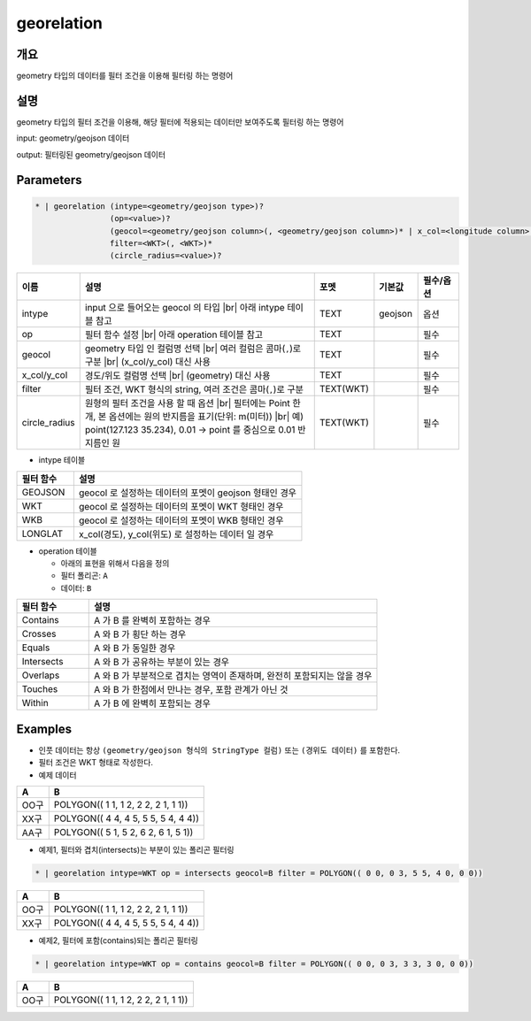 georelation
============

개요
----

geometry 타입의 데이터를 필터 조건을 이용해 필터링 하는 명령어

설명
----

geometry 타입의 필터 조건을 이용해, 해당 필터에 적용되는 데이터만 보여주도록 필터링 하는 명령어

input: geometry/geojson 데이터

output: 필터링된 geometry/geojson 데이터

Parameters
-----------

.. code-block::

    * | georelation (intype=<geometry/geojson type>)?
                    (op=<value>)?
                    (geocol=<geometry/geojson column>(, <geometry/geojson column>)* | x_col=<longitude column> y_col=<latitude column>)
                    filter=<WKT>(, <WKT>)*
                    (circle_radius=<value>)?

.. list-table::
   :header-rows: 1
   :widths: 10 60 10 10 10

   * - 이름
     - 설명
     - 포멧
     - 기본값
     - 필수/옵션
   * - intype
     - input 으로 들어오는 geocol 의 타입 |br| 아래 intype 테이블 참고
     - TEXT
     - geojson
     - 옵션
   * - op
     - 필터 함수 설정 |br| 아래 operation 테이블 참고
     - TEXT
     - 
     - 필수
   * - geocol
     - geometry 타입 인 컬럼명 선택 |br| 여러 컬럼은 콤마(``,``)로 구분 |br| (x_col/y_col) 대신 사용
     - TEXT
     - 
     - 필수
   * - x_col/y_col
     - 경도/위도 컬럼명 선택 |br| (geometry) 대신 사용
     - TEXT
     - 
     - 필수
   * - filter
     - 필터 조건, WKT 형식의 string, 여러 조건은 콤마(``,``)로 구분
     - TEXT(WKT)
     - 
     - 필수
   * - circle_radius
     - 원형의 필터 조건을 사용 할 때 옵션 |br| 필터에는 Point 한 개, 본 옵션에는 원의 반지름을 표기(단위: m(미터)) |br| 예) point(127.123 35.234), 0.01 -> point 를 중심으로 0.01 반지름인 원
     - TEXT(WKT)
     - 
     - 필수

- intype 테이블

.. list-table::
   :header-rows: 1
   :widths: 20 80
   
   * - 필터 함수
     - 설명
   * - GEOJSON
     - geocol 로 설정하는 데이터의 포멧이 geojson 형태인 경우
   * - WKT
     - geocol 로 설정하는 데이터의 포멧이 WKT 형태인 경우
   * - WKB
     - geocol 로 설정하는 데이터의 포멧이 WKB 형태인 경우
   * - LONGLAT
     - x_col(경도), y_col(위도) 로 설정하는 데이터 일 경우

- operation 테이블

  - 아래의 표현을 위해서 다음을 정의
  - 필터 폴리곤: ``A``
  - 데이터: ``B``

.. list-table::
   :header-rows: 1
   :widths: 20 80
   
   * - 필터 함수
     - 설명
   * - Contains
     - A 가 B 를 완벽히 포함하는 경우
   * - Crosses
     - A 와 B 가 횡단 하는 경우
   * - Equals
     - A 와 B 가 동일한 경우
   * - Intersects
     - A 와 B 가 공유하는 부분이 있는 경우
   * - Overlaps
     - A 와 B 가 부분적으로 겹치는 영역이 존재하며, 완전히 포함되지는 않을 경우
   * - Touches
     - A 와 B 가 한점에서 만나는 경우, 포함 관계가 아닌 것
   * - Within
     - A 가 B 에 완벽히 포함되는 경우


Examples
--------

- 인풋 데이터는 항상 ``(geometry/geojson 형식의 StringType 컬럼)`` 또는 ``(경위도 데이터)`` 를 포함한다.

- 필터 조건은 WKT 형태로 작성한다.

- 예제 데이터

.. list-table::
   :header-rows: 1
   
   * - A
     - B
   * - OO구
     - POLYGON(( 1 1, 1 2, 2 2, 2 1, 1 1))
   * - XX구
     - POLYGON(( 4 4, 4 5, 5 5, 5 4, 4 4))
   * - AA구
     - POLYGON(( 5 1, 5 2, 6 2, 6 1, 5 1))
   
- 예제1, 필터와 겹치(intersects)는 부분이 있는 폴리곤 필터링

.. code-block::

   * | georelation intype=WKT op = intersects geocol=B filter = POLYGON(( 0 0, 0 3, 5 5, 4 0, 0 0))

.. list-table::
   :header-rows: 1
   
   * - A
     - B
   * - OO구
     - POLYGON(( 1 1, 1 2, 2 2, 2 1, 1 1))
   * - XX구
     - POLYGON(( 4 4, 4 5, 5 5, 5 4, 4 4))

- 예제2, 필터에 포함(contains)되는 폴리곤 필터링

.. code-block::

   * | georelation intype=WKT op = contains geocol=B filter = POLYGON(( 0 0, 0 3, 3 3, 3 0, 0 0))

.. list-table::
   :header-rows: 1
   
   * - A
     - B
   * - OO구
     - POLYGON(( 1 1, 1 2, 2 2, 2 1, 1 1))

.. |br| raw:: html

  <br/>
